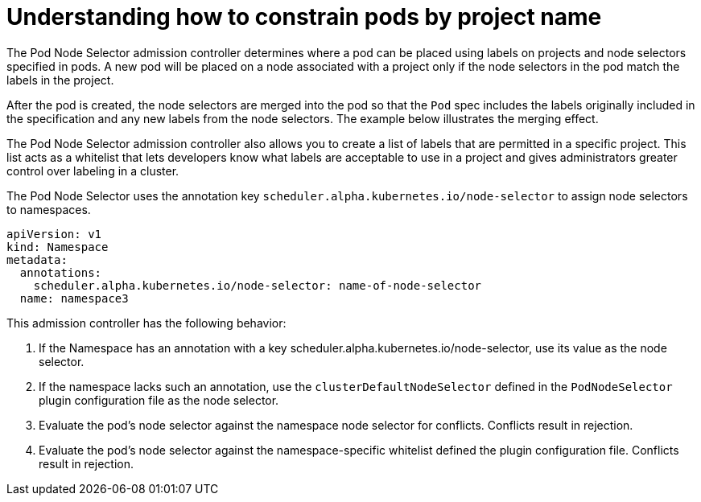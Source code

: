 // Module included in the following assemblies:
//
// * nodes/nodes-scheduler-node-projects.adoc

[id="nodes-scheduler-node-projects-about_{context}"]
= Understanding how to constrain pods by project name

The Pod Node Selector admission controller determines where a pod can be placed using labels on projects and node selectors specified in pods. A new pod will be placed on a node associated with a project only if the node selectors in the pod match the labels in the project.

After the pod is created, the node selectors are merged into the pod so that the `Pod` spec includes the labels originally included in the specification and any new labels from the node selectors. The example below illustrates the merging effect.

The Pod Node Selector admission controller also allows you to create a list of labels that are permitted in a specific project. This list acts as a whitelist that lets developers know what labels are acceptable to use in a project and gives administrators greater control over labeling in a cluster.

The Pod Node Selector uses the annotation key `scheduler.alpha.kubernetes.io/node-selector` to assign node selectors to namespaces.

[source,yaml]
----
apiVersion: v1
kind: Namespace
metadata:
  annotations:
    scheduler.alpha.kubernetes.io/node-selector: name-of-node-selector
  name: namespace3
----

This admission controller has the following behavior:

. If the Namespace has an annotation with a key scheduler.alpha.kubernetes.io/node-selector, use its value as the node selector.
. If the namespace lacks such an annotation, use the `clusterDefaultNodeSelector` defined in the `PodNodeSelector` plugin configuration file as the node selector.
. Evaluate the pod's node selector against the namespace node selector for conflicts. Conflicts result in rejection.
. Evaluate the pod's node selector against the namespace-specific whitelist defined the plugin configuration file. Conflicts result in rejection.
